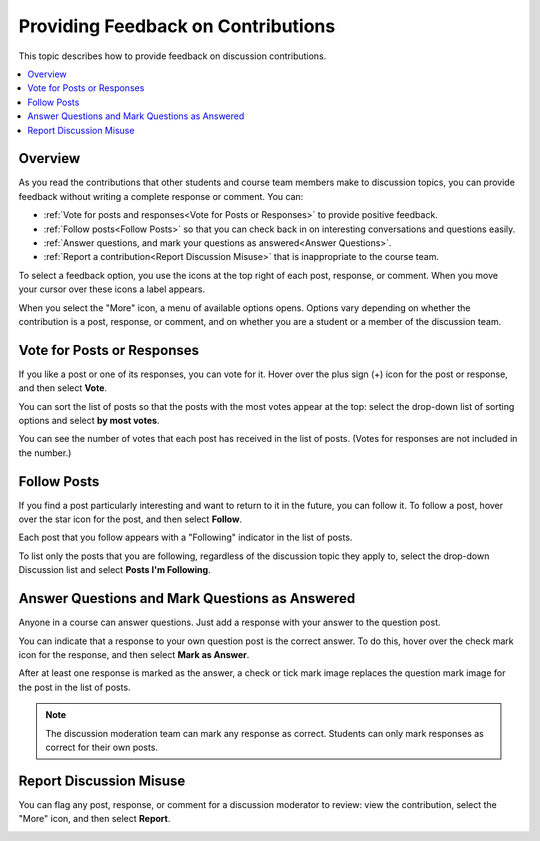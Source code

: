 
.. _Provide Feedback:

###############################################
Providing Feedback on Contributions
###############################################

This topic describes how to provide feedback on discussion contributions.

.. contents::
  :local:
  :depth: 1

*********
Overview
*********

As you read the contributions that other students and course team members make
to discussion topics, you can provide feedback without writing a complete
response or comment. You can:

* :ref:`Vote for posts and responses<Vote for Posts or Responses>` to provide
  positive feedback.

* :ref:`Follow posts<Follow Posts>` so that you can check back in on
  interesting conversations and questions easily.

* :ref:`Answer questions, and mark your questions as answered<Answer
  Questions>`.

* :ref:`Report a contribution<Report Discussion Misuse>` that is inappropriate
  to the course team.

To select a feedback option, you use the icons at the top right of each post,
response, or comment. When you move your cursor over these icons a label
appears.

.. image:: ../../../shared/students/Images/Discussion_options_mouseover.png
 :width: 300
 :alt: The icons at top right of a post, shown before the cursor is
      placed over each one and with the Vote, Follow, and More labels.

When you select the "More" icon, a menu of available options opens. Options
vary depending on whether the contribution is a post, response, or comment, and
on whether you are a student or a member of the discussion team.

.. image:: ../../../shared/students/Images/Discussion_More_menu.png
 :width: 300
 :alt: The More icon expanded to show a menu with one option and a menu with
       three options.

.. _Vote for Posts or Responses:

************************************
Vote for Posts or Responses
************************************

If you like a post or one of its responses, you can vote for it. Hover over the
plus sign (+) icon for the post or response, and then select **Vote**.

.. image:: ../../../shared/students/Images/Disc_Vote.png
 :width: 500
 :alt: A post with the Vote icon circled.

You can sort the list of posts so that the posts with the most votes appear at
the top: select the drop-down list of sorting options and select **by most
votes**.

.. image:: ../../../shared/students/Images/Disc_SortByVotes.png
 :width: 300
 :alt: The list of posts with the "by most votes" sorting option and the
       number of votes for the post circled

You can see the number of votes that each post has received in the list of
posts. (Votes for responses are not included in the number.)

.. _Follow Posts:

************************************
Follow Posts
************************************

If you find a post particularly interesting and want to return to it in the
future, you can follow it. To follow a post, hover over the star icon for the
post, and then select **Follow**.

.. image:: ../../../shared/students/Images/Discussion_follow.png
 :width: 500
 :alt: A post with the Follow icon circled.

Each post that you follow appears with a "Following" indicator in the list of
posts.

To list only the posts that you are following, regardless of the discussion
topic they apply to, select the drop-down Discussion list and select **Posts I'm
Following**.

.. image:: ../../../shared/students/Images/Disc_Following.png
 :width: 300
 :alt: The list of posts with the "Posts I'm Following" filter selected. Every
       post in the list shows the following indicator.

.. _Answer Questions:

********************************************************
Answer Questions and Mark Questions as Answered
********************************************************

Anyone in a course can answer questions. Just add a response with your answer
to the question post.

You can indicate that a response to your own question post is the correct
answer. To do this, hover over the check mark icon for the response, and then
select **Mark as Answer**.

.. image:: ../../../shared/students/Images/Disc_AnswerQuestion.png
 :width: 500
 :alt: A question and a response, with the Mark as Answer icon circled.

After at least one response is marked as the answer, a check or tick mark image
replaces the question mark image for the post in the list of posts.

.. image:: ../../../shared/students/Images/Disc_AnsweredInList.png
 :width: 300
 :alt: The list of posts with images identifying unanswered and answered
     questions and discussions.

.. note:: The discussion moderation team can mark any response as correct.
 Students can only mark responses as correct for their own posts.

.. _Report Discussion Misuse:

************************************
Report Discussion Misuse
************************************

You can flag any post, response, or comment for a discussion moderator to
review: view the contribution, select the "More" icon, and then select
**Report**.

.. image:: ../../../shared/students/Images/Discussion_reportmisuse.png
 :width: 500
 :alt: A post and a response with the "Report" link circled.

.. Future: DOC-121 As a course author, I need a template of discussion guidelines to give to students
